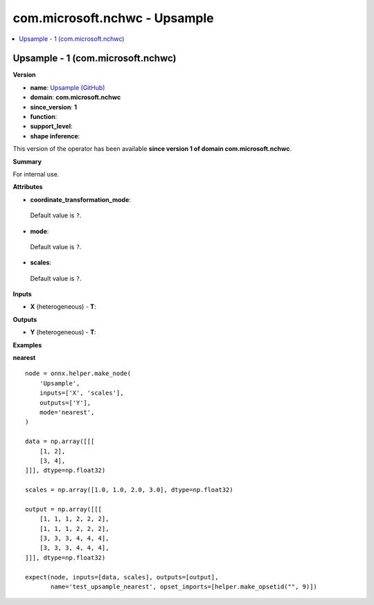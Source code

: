 
.. _l-onnx-doccom.microsoft.nchwc-Upsample:

==============================
com.microsoft.nchwc - Upsample
==============================

.. contents::
    :local:


.. _l-onnx-opcom-microsoft-nchwc-upsample-1:

Upsample - 1 (com.microsoft.nchwc)
==================================

**Version**

* **name**: `Upsample (GitHub) <https://github.com/onnx/onnx/blob/main/docs/Operators.md#com.microsoft.nchwc.Upsample>`_
* **domain**: **com.microsoft.nchwc**
* **since_version**: **1**
* **function**:
* **support_level**:
* **shape inference**:

This version of the operator has been available
**since version 1 of domain com.microsoft.nchwc**.

**Summary**

For internal use.

**Attributes**

* **coordinate_transformation_mode**:
 Default value is ``?``.
* **mode**:
 Default value is ``?``.
* **scales**:
 Default value is ``?``.

**Inputs**

* **X** (heterogeneous) - **T**:

**Outputs**

* **Y** (heterogeneous) - **T**:

**Examples**

**nearest**

::

    node = onnx.helper.make_node(
        'Upsample',
        inputs=['X', 'scales'],
        outputs=['Y'],
        mode='nearest',
    )

    data = np.array([[[
        [1, 2],
        [3, 4],
    ]]], dtype=np.float32)

    scales = np.array([1.0, 1.0, 2.0, 3.0], dtype=np.float32)

    output = np.array([[[
        [1, 1, 1, 2, 2, 2],
        [1, 1, 1, 2, 2, 2],
        [3, 3, 3, 4, 4, 4],
        [3, 3, 3, 4, 4, 4],
    ]]], dtype=np.float32)

    expect(node, inputs=[data, scales], outputs=[output],
           name='test_upsample_nearest', opset_imports=[helper.make_opsetid("", 9)])
